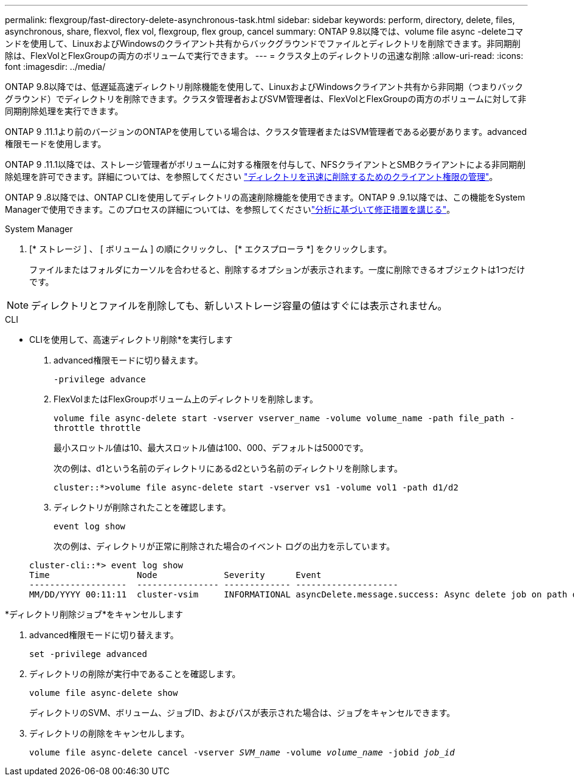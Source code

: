---
permalink: flexgroup/fast-directory-delete-asynchronous-task.html 
sidebar: sidebar 
keywords: perform, directory, delete, files, asynchronous, share, flexvol, flex vol, flexgroup, flex group, cancel 
summary: ONTAP 9.8以降では、volume file async -deleteコマンドを使用して、LinuxおよびWindowsのクライアント共有からバックグラウンドでファイルとディレクトリを削除できます。非同期削除は、FlexVolとFlexGroupの両方のボリュームで実行できます。 
---
= クラスタ上のディレクトリの迅速な削除
:allow-uri-read: 
:icons: font
:imagesdir: ../media/


[role="lead"]
ONTAP 9.8以降では、低遅延高速ディレクトリ削除機能を使用して、LinuxおよびWindowsクライアント共有から非同期（つまりバックグラウンド）でディレクトリを削除できます。クラスタ管理者およびSVM管理者は、FlexVolとFlexGroupの両方のボリュームに対して非同期削除処理を実行できます。

ONTAP 9 .11.1より前のバージョンのONTAPを使用している場合は、クラスタ管理者またはSVM管理者である必要があります。advanced権限モードを使用します。

ONTAP 9 .11.1以降では、ストレージ管理者がボリュームに対する権限を付与して、NFSクライアントとSMBクライアントによる非同期削除処理を許可できます。詳細については、を参照してください link:manage-client-async-dir-delete-task.html["ディレクトリを迅速に削除するためのクライアント権限の管理"]。

ONTAP 9 .8以降では、ONTAP CLIを使用してディレクトリの高速削除機能を使用できます。ONTAP 9 .9.1以降では、この機能をSystem Managerで使用できます。このプロセスの詳細については、を参照してくださいlink:../task_nas_file_system_analytics_take_corrective_action.html["分析に基づいて修正措置を講じる"]。

[role="tabbed-block"]
====
.System Manager
--
. [* ストレージ ] 、 [ ボリューム ] の順にクリックし、 [* エクスプローラ *] をクリックします。
+
ファイルまたはフォルダにカーソルを合わせると、削除するオプションが表示されます。一度に削除できるオブジェクトは1つだけです。




NOTE: ディレクトリとファイルを削除しても、新しいストレージ容量の値はすぐには表示されません。

--
.CLI
--
* CLIを使用して、高速ディレクトリ削除*を実行します

. advanced権限モードに切り替えます。
+
`-privilege advance`

. FlexVolまたはFlexGroupボリューム上のディレクトリを削除します。
+
`volume file async-delete start -vserver vserver_name -volume volume_name -path file_path -throttle throttle`

+
最小スロットル値は10、最大スロットル値は100、000、デフォルトは5000です。

+
次の例は、d1という名前のディレクトリにあるd2という名前のディレクトリを削除します。

+
....
cluster::*>volume file async-delete start -vserver vs1 -volume vol1 -path d1/d2
....
. ディレクトリが削除されたことを確認します。
+
`event log show`

+
次の例は、ディレクトリが正常に削除された場合のイベント ログの出力を示しています。

+
....
cluster-cli::*> event log show
Time                 Node             Severity      Event
-------------------  ---------------- ------------- --------------------
MM/DD/YYYY 00:11:11  cluster-vsim     INFORMATIONAL asyncDelete.message.success: Async delete job on path d1/d2 of volume (MSID: 2162149232) was completed.
....


*ディレクトリ削除ジョブ*をキャンセルします

. advanced権限モードに切り替えます。
+
`set -privilege advanced`

. ディレクトリの削除が実行中であることを確認します。
+
`volume file async-delete show`

+
ディレクトリのSVM、ボリューム、ジョブID、およびパスが表示された場合は、ジョブをキャンセルできます。

. ディレクトリの削除をキャンセルします。
+
`volume file async-delete cancel -vserver _SVM_name_ -volume _volume_name_ -jobid _job_id_`



--
====
